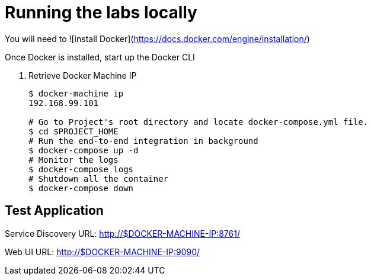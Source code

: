 = Running the labs locally

You will need to ![install Docker](https://docs.docker.com/engine/installation/)

Once Docker is installed, start up the Docker CLI

. Retrieve Docker Machine IP
+
----
$ docker-machine ip
192.168.99.101

# Go to Project's root directory and locate docker-compose.yml file.
$ cd $PROJECT_HOME
# Run the end-to-end integration in background
$ docker-compose up -d
# Monitor the logs
$ docker-compose logs
# Shutdown all the container
$ docker-compose down
----

== Test Application

Service Discovery URL: http://$DOCKER-MACHINE-IP:8761/

Web UI URL: http://$DOCKER-MACHINE-IP:9090/
